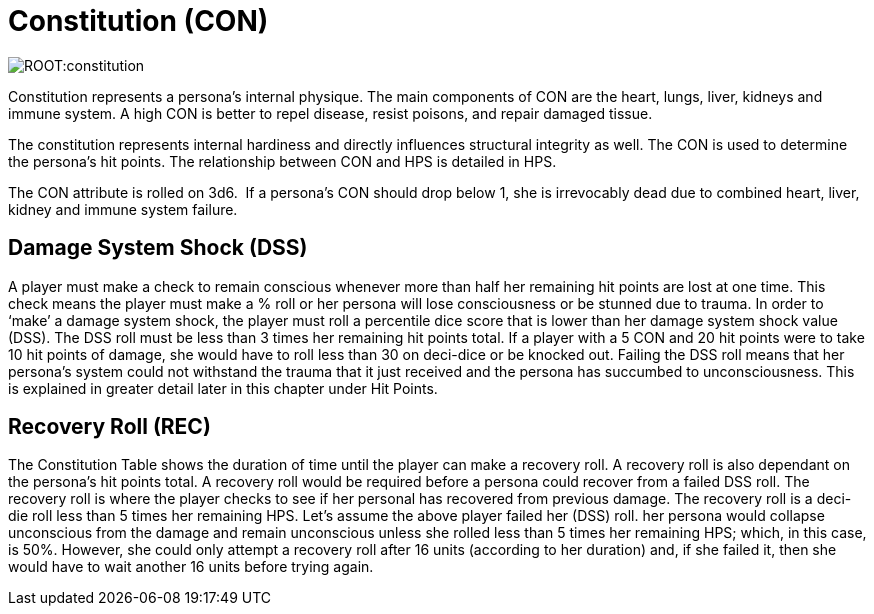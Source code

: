 = Constitution (CON)

image::ROOT:constitution.png[]

Constitution represents a persona’s internal physique.
The main components of CON are the heart, lungs, liver, kidneys and immune system.
A high CON is better to repel disease, resist poisons, and repair damaged tissue.

The constitution represents internal hardiness and directly influences structural integrity as well.
The CON is used to determine the persona's hit points.
The relationship between CON and HPS is detailed in HPS.

The CON attribute is rolled on 3d6.  If a persona’s CON should drop below 1, she is irrevocably dead due to combined heart, liver, kidney and immune system failure.

== Damage System Shock (DSS)
A player must make a check to remain conscious whenever more than half her remaining hit points are lost at one time.
This check means the player must make a % roll or her persona will lose consciousness or be stunned due to trauma.
In order to ‘make’ a damage system shock, the player must roll a percentile dice score that is lower than her damage system shock value (DSS).
The DSS roll must be less than 3 times her remaining hit points total.
If a player with a 5 CON and 20 hit points were to take 10 hit points of damage, she would have to roll less than 30 on deci-dice or be knocked out.
Failing the DSS roll means that her persona’s system could not withstand the trauma that it just received and the persona has succumbed to unconsciousness.
This is explained in greater detail later in this chapter under Hit Points.


== Recovery Roll (REC)
The Constitution Table shows the duration of time until the player can make a recovery roll.
A recovery roll is also dependant on the persona’s hit points total.
A recovery roll would be required before a persona could recover from a failed DSS roll.
The recovery roll is where the player checks to see if her personal has recovered from previous damage.
The recovery roll is a deci-die roll less than 5 times her remaining HPS.
Let’s assume the above player failed her (DSS) roll.
her persona would collapse unconscious from the damage and remain unconscious unless she rolled less than 5 times her remaining HPS; which, in this case, is 50%.
However, she could only attempt a recovery roll after 16 units (according to her duration) and, if she failed it, then she would have to wait another 16 units before trying again.



// [table id=2 /] 